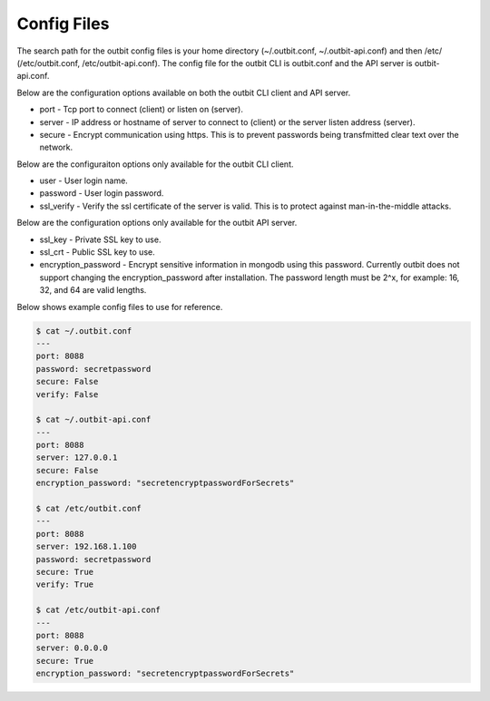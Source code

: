 Config Files
==================

The search path for the outbit config files is your home directory (~/.outbit.conf, ~/.outbit-api.conf) and then /etc/ (/etc/outbit.conf, /etc/outbit-api.conf).  The config file for the outbit CLI is outbit.conf and the API server is outbit-api.conf.

Below are the configuration options available on both the outbit CLI client and API server.

- port - Tcp port to connect (client) or listen on (server).
- server - IP address or hostname of server to connect to (client) or the server listen address (server).
- secure - Encrypt communication using https. This is to prevent passwords being transfmitted clear text over the network.

Below are the configuraiton options only available for the outbit CLI client.

- user - User login name.
- password - User login password.
- ssl_verify  - Verify the ssl certificate of the server is valid. This is to protect against man-in-the-middle attacks.

Below are the configuration options only available for the outbit API server.

- ssl_key - Private SSL key to use.
- ssl_crt - Public SSL key to use.
- encryption_password - Encrypt sensitive information in mongodb using this password.  Currently outbit does not support changing the encryption_password after installation.  The password length must be 2^x, for example: 16, 32, and 64 are valid lengths.

Below shows example config files to use for reference.

.. sourcecode:: bash

    $ cat ~/.outbit.conf
    ---
    port: 8088
    password: secretpassword
    secure: False
    verify: False

    $ cat ~/.outbit-api.conf
    ---
    port: 8088
    server: 127.0.0.1
    secure: False
    encryption_password: "secretencryptpasswordForSecrets"

    $ cat /etc/outbit.conf
    ---
    port: 8088
    server: 192.168.1.100
    password: secretpassword
    secure: True
    verify: True

    $ cat /etc/outbit-api.conf
    ---
    port: 8088
    server: 0.0.0.0
    secure: True
    encryption_password: "secretencryptpasswordForSecrets"
